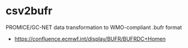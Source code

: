 * csv2bufr

PROMICE/GC-NET data transformation to WMO-compliant .bufr format

+ https://confluence.ecmwf.int/display/BUFR/BUFRDC+Homen


